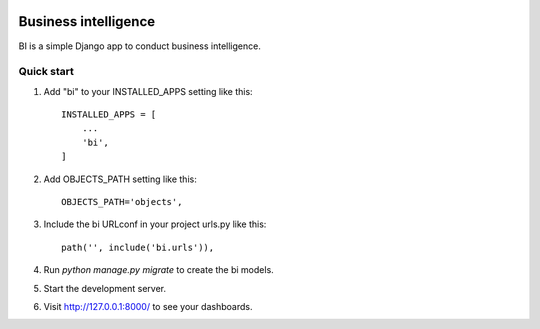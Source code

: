 .. image:: https://img.shields.io/travis/zhelyabuzhsky/django-bi.svg
    :target: https://travis-ci.org/zhelyabuzhsky/django-bi
.. image:: https://img.shields.io/pypi/v/django-bi.svg
    :target: https://pypi.org/project/django-bi/
.. image:: https://img.shields.io/pypi/dm/django-bi.svg
    :target: https://pypi.org/project/django-bi/

=====================
Business intelligence
=====================

BI is a simple Django app to conduct business intelligence.

Quick start
-----------

1. Add "bi" to your INSTALLED_APPS setting like this::

    INSTALLED_APPS = [
        ...
        'bi',
    ]

2. Add OBJECTS_PATH setting like this::

    OBJECTS_PATH='objects',

3. Include the bi URLconf in your project urls.py like this::

    path('', include('bi.urls')),

4. Run `python manage.py migrate` to create the bi models.

5. Start the development server.

6. Visit http://127.0.0.1:8000/ to see your dashboards.
